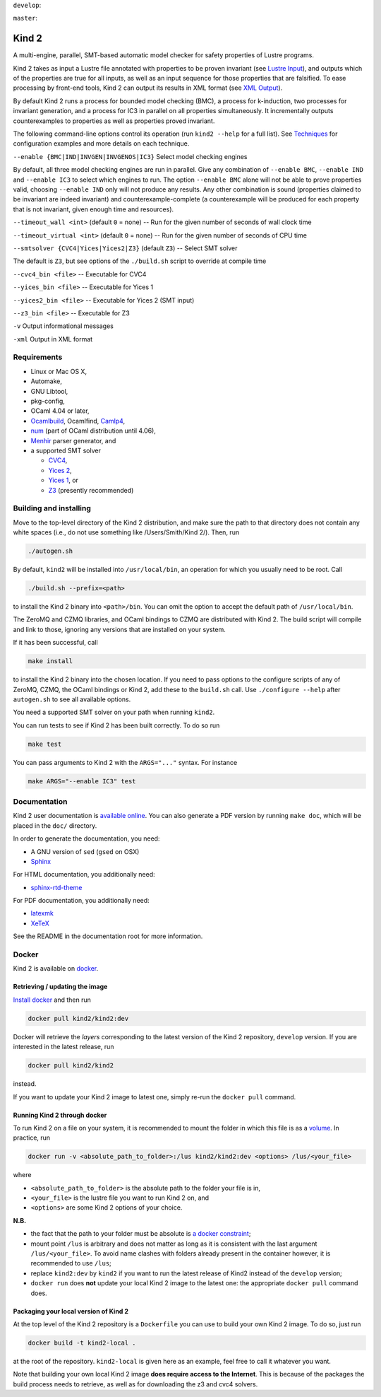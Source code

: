 
``develop``:

.. image:: https://travis-ci.org/kind2-mc/kind2.svg?branch=develop
    :target: https://travis-ci.org/kind2-mc/kind2

``master``:

.. image:: https://travis-ci.org/kind2-mc/kind2.svg?branch=master
    :target: https://travis-ci.org/kind2-mc/kind2

.. DO NOT EDIT, see doc/usr/README.rst for details

Kind 2
======

A multi-engine, parallel, SMT-based automatic model checker for safety properties of Lustre programs.

Kind 2 takes as input a Lustre file annotated with properties to be proven
invariant (see `Lustre Input <doc/usr/source/2_input/1_lustre.rst>`_), and
outputs which of the properties are true for all inputs, as well as an input
sequence for those properties that are falsified. To ease processing by front-end tools,
Kind 2 can output its results in XML format (see `XML Output <doc/usr/source/3_output/2_xml.rst>`_).

By default Kind 2 runs a process for bounded model checking (BMC), a process
for k-induction, two processes for invariant generation, and a process for IC3
in parallel on all properties simultaneously. It incrementally outputs
counterexamples to properties as well as properties proved invariant.

The following command-line options control its operation (run ``kind2 --help`` for a full list). See `Techniques <doc/usr/source/1_techniques/1_techniques.rst>`_ for configuration examples and more details on each technique.

``--enable {BMC|IND|INVGEN|INVGENOS|IC3}`` Select model checking engines

By default, all three model checking engines are run in parallel. Give any combination of ``--enable BMC``\ , ``--enable IND`` and ``--enable IC3`` to select which engines to run. The option ``--enable BMC`` alone will not be able to prove properties valid, choosing ``--enable IND`` only will not produce any results. Any other combination is sound (properties claimed to be invariant are indeed invariant) and counterexample-complete (a counterexample will be produced for each property that is not invariant, given enough time and resources).

``--timeout_wall <int>`` (default ``0`` = none) -- Run for the given number of seconds of wall clock time

``--timeout_virtual <int>`` (default ``0`` = none) -- Run for the given number of seconds of CPU time

``--smtsolver {CVC4|Yices|Yices2|Z3}`` (default ``Z3``\ ) -- Select SMT solver

The default is ``Z3``\ , but see options of the ``./build.sh`` script to override at compile time

``--cvc4_bin <file>`` -- Executable for CVC4

``--yices_bin <file>`` -- Executable for Yices 1

``--yices2_bin <file>`` -- Executable for Yices 2 (SMT input)

``--z3_bin <file>`` -- Executable for Z3

``-v`` Output informational messages

``-xml`` Output in XML format

Requirements
------------


* Linux or Mac OS X,
* Automake,
* GNU Libtool,
* pkg-config,
* OCaml 4.04 or later,
* `Ocamlbuild <https://github.com/ocaml/ocamlbuild>`_\ , Ocamlfind, `Camlp4 <https://github.com/ocaml/camlp4>`_\ ,
* `num <https://github.com/ocaml/num>`_ (part of OCaml distribution until 4.06),
* `Menhir <http://gallium.inria.fr/~fpottier/menhir/>`_ parser generator, and
* a supported SMT solver

  * `CVC4 <http://cvc4.cs.stanford.edu/>`_\ ,
  * `Yices 2 <http://yices.csl.sri.com/>`_\ ,
  * `Yices 1 <http://yices.csl.sri.com/old/download-yices1-full.shtml>`_\ , or
  * `Z3 <https://github.com/Z3Prover/z3>`_ (presently recommended)

Building and installing
-----------------------

Move to the top-level directory of the Kind 2 distribution, and make sure the path to that directory does not contain any white spaces (i.e., do not use something like /Users/Smith/Kind 2/). Then, run

.. code-block:: none

   ./autogen.sh


By default, ``kind2`` will be installed into ``/usr/local/bin``\ , an operation for which you usually need to be root. Call 

.. code-block:: none

   ./build.sh --prefix=<path>


to install the Kind 2 binary into ``<path>/bin``. You can omit the option to accept the default path of ``/usr/local/bin``. 

The ZeroMQ and CZMQ libraries, and OCaml bindings to CZMQ are distributed with Kind 2. The build script will compile and link to those, ignoring any versions that are installed on your system. 

If it has been successful, call 

.. code-block:: none

   make install


to install the Kind 2 binary into the chosen location. If you need to pass options to the configure scripts of any of ZeroMQ, CZMQ, the OCaml bindings or Kind 2, add these to the ``build.sh`` call. Use ``./configure --help`` after ``autogen.sh`` to see all available options.

You need a supported SMT solver on your path when running ``kind2``.

You can run tests to see if Kind 2 has been built correctly. To do so run

.. code-block:: none

   make test


You can pass arguments to Kind 2 with the ``ARGS="..."`` syntax. For instance

.. code-block:: none

   make ARGS="--enable IC3" test

Documentation
-------------

Kind 2 user documentation is `available online <http://kind.cs.uiowa.edu/kind2_user_doc/>`_.
You can also generate a PDF version by running ``make doc``, which will be placed in the
``doc/`` directory.

In order to generate the documentation, you need:

* A GNU version of ``sed`` (``gsed`` on OSX)
* `Sphinx <https://www.sphinx-doc.org/en/master/usage/installation.html>`_

For HTML documentation, you additionally need:

* `sphinx-rtd-theme <https://github.com/readthedocs/sphinx_rtd_theme#installation>`_

For PDF documentation, you additionally need:

* `latexmk <https://packages.ubuntu.com/xenial/latexmk>`_
* `XeTeX <https://packages.debian.org/sid/texlive-xetex>`_

See the README in the documentation root for more information.

Docker
------

Kind 2 is available on `docker <https://hub.docker.com/r/kind2/kind2/>`_.

Retrieving / updating the image
^^^^^^^^^^^^^^^^^^^^^^^^^^^^^^^

`Install docker <https://www.docker.com/products/docker>`_ and then run

.. code-block:: none

   docker pull kind2/kind2:dev

Docker will retrieve the *layers* corresponding to the latest version of the
Kind 2 repository, ``develop`` version. If you are interested in the latest
release, run

.. code-block:: none

   docker pull kind2/kind2

instead.

If you want to update your Kind 2 image to latest one, simply re-run the
``docker pull`` command.

Running Kind 2 through docker
^^^^^^^^^^^^^^^^^^^^^^^^^^^^^

To run Kind 2 on a file on your system, it is recommended to mount the folder in which this file is as a `volume <https://docs.docker.com/engine/tutorials/dockervolumes/#/mount-a-host-directory-as-a-data-volume>`_.
In practice, run

.. code-block:: none

   docker run -v <absolute_path_to_folder>:/lus kind2/kind2:dev <options> /lus/<your_file>

where


* ``<absolute_path_to_folder>`` is the absolute path to the folder your file is
  in,
* ``<your_file>`` is the lustre file you want to run Kind 2 on, and
* ``<options>`` are some Kind 2 options of your choice.

**N.B.**


* the fact that the path to your folder must be absolute is `a docker constraint <https://docs.docker.com/engine/tutorials/dockervolumes/#/mount-a-host-directory-as-a-data-volume>`_\ ;
* mount point ``/lus`` is arbitrary and does not matter as long as it is
  consistent with the last argument ``/lus/<your_file>``. To avoid name clashes
  with folders already present in the container however, it is recommended to
  use ``/lus``\ ;
* replace ``kind2:dev`` by ``kind2`` if you want to run the latest release of Kind2
  instead of the ``develop`` version;
* ``docker run`` does **not** update your local Kind 2 image to the latest one:
  the appropriate ``docker pull`` command does.

Packaging your local version of Kind 2
^^^^^^^^^^^^^^^^^^^^^^^^^^^^^^^^^^^^^^

At the top level of the Kind 2 repository is a ``Dockerfile`` you can use to
build your own Kind 2 image. To do so, just run

.. code-block:: none

   docker build -t kind2-local .

at the root of the repository. ``kind2-local`` is given here as an example, feel
free to call it whatever you want.

Note that building your own local Kind 2 image **does require access to the
Internet**. This is because of the packages the build process needs to
retrieve, as well as for downloading the z3 and cvc4 solvers.
